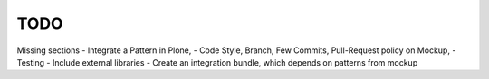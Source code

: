 TODO
====

Missing sections
- Integrate a Pattern in Plone,
- Code Style, Branch, Few Commits, Pull-Request policy on Mockup,
- Testing 
- Include external libraries
- Create an integration bundle, which depends on patterns from mockup



